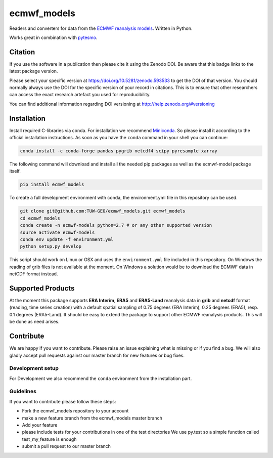 ============
ecmwf_models
============

.. image:: https://travis-ci.org/TUW-GEO/ecmwf_models.svg?branch=master
    :target: https://travis-ci.org/TUW-GEO/ecmwf_models

.. image:: https://coveralls.io/repos/github/TUW-GEO/ecmwf_models/badge.svg?branch=master
   :target: https://coveralls.io/github/TUW-GEO/ecmwf_models?branch=master

.. image:: https://badge.fury.io/py/ecmwf-models.svg
    :target: https://badge.fury.io/py/ecmwf-models

.. image:: https://readthedocs.org/projects/ecmwf-models/badge/?version=latest
   :target: https://ecmwf-models.readthedocs.io/en/latest/

Readers and converters for data from the `ECMWF reanalysis models
<http://apps.ecmwf.int/datasets/>`_. Written in Python.

Works great in combination with `pytesmo <https://github.com/TUW-GEO/pytesmo>`_.

Citation
========

.. image:: https://zenodo.org/badge/DOI/10.5281/zenodo.593533.svg
   :target: https://doi.org/10.5281/zenodo.593533

If you use the software in a publication then please cite it using the Zenodo DOI.
Be aware that this badge links to the latest package version.

Please select your specific version at https://doi.org/10.5281/zenodo.593533 to get the DOI of that version.
You should normally always use the DOI for the specific version of your record in citations.
This is to ensure that other researchers can access the exact research artefact you used for reproducibility.

You can find additional information regarding DOI versioning at http://help.zenodo.org/#versioning

Installation
============

Install required C-libraries via conda. For installation we recommend
`Miniconda <http://conda.pydata.org/miniconda.html>`_. So please install it according
to the official installation instructions. As soon as you have the ``conda``
command in your shell you can continue:

.. code::

    conda install -c conda-forge pandas pygrib netcdf4 scipy pyresample xarray

The following command will download and install all the needed pip packages as well
as the ecmwf-model package itself.

.. code::

    pip install ecmwf_models

To create a full development environment with conda, the environment.yml file
in this repository can be used.

.. code::

    git clone git@github.com:TUW-GEO/ecmwf_models.git ecmwf_models
    cd ecmwf_models
    conda create -n ecmwf-models python=2.7 # or any other supported version
    source activate ecmwf-models
    conda env update -f environment.yml
    python setup.py develop

This script should work on Linux or OSX and uses the ``environment.yml`` file
included in this repository. On Windows the reading of grib files is not
available at the moment. On Windows a solution would be to download the ECMWF
data in netCDF format instead.

Supported Products
==================

At the moment this package supports **ERA Interim**, **ERA5** and **ERA5-Land** reanalysis data in
**grib** and **netcdf** format (reading, time series creation) with a default spatial
sampling of 0.75 degrees (ERA Interim), 0.25 degrees (ERA5), resp. 0.1 degrees (ERA5-Land).
It should be easy to extend the package to support other ECMWF reanalysis products.
This will be done as need arises.

Contribute
==========

We are happy if you want to contribute. Please raise an issue explaining what
is missing or if you find a bug. We will also gladly accept pull requests
against our master branch for new features or bug fixes.

Development setup
-----------------

For Development we also recommend the ``conda`` environment from the
installation part.

Guidelines
----------

If you want to contribute please follow these steps:

- Fork the ecmwf_models repository to your account
- make a new feature branch from the ecmwf_models master branch
- Add your feature
- please include tests for your contributions in one of the test directories
  We use py.test so a simple function called test_my_feature is enough
- submit a pull request to our master branch
